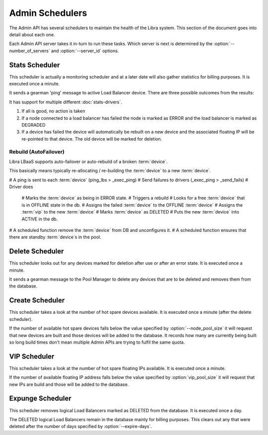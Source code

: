 Admin Schedulers
================

The Admin API has several schedulers to maintain the health of the Libra
system.  This section of the document goes into detail about each one.

Each Admin API server takes it in-turn to run these tasks.  Which server is
next is determined by the :option:`--number_of_servers` and
:option:`--server_id` options.

Stats Scheduler
---------------

This scheduler is actually a monitoring scheduler and at a later date will also
gather statistics for billing purposes.  It is executed once a minute.

It sends a gearman 'ping' message to active Load Balancer device.  There are three
possible outcomes from the results:

It has support for multiple different :doc:`stats-drivers`.

#. If all is good, no action is taken
#. If a node connected to a load balancer has failed the node is marked as
   ERROR and the load balancer is marked as DEGRADED
#. If a device has failed the device will automatically be rebuilt on a new
   device and the associated floating IP will be re-pointed to that device.  The
   old device will be marked for deletion.


Rebuild (AutoFailover)
**********************

Libra LBaaS supports auto-failover or auto-rebuild of a broken :term:`device`.

This basically means typically re-allocating / re-building the :term:`device` to a new :term:`device`.

# A ping is sent to each :term:`device` (ping_lbs > _exec_ping)
# Send failures to drivers (_exec_ping > _send_fails)
# Driver does
    # Marks the :term:`device` as being in ERROR state.
    # Triggers a rebuild
    # Looks for a free :term:`device` that is in OFFLINE state in the db.
    # Assigns the failed :term:`device` to the OFFLINE :term:`device`
    # Assigns the :term:`vip` to the new :term:`device`
    # Marks :term:`device` as DELETED
    # Puts the new :term:`device` into ACTIVE in the db.
# A scheduled function remove the :term:`device` from DB and unconfigures it.
# A scheduled function ensures that there are standby :term:`device`s in the pool.


Delete Scheduler
----------------

This scheduler looks out for any devices marked for deletion after use or after
an error state.  It is executed once a minute.

It sends a gearman message to the Pool Manager to delete any devices that are
to be deleted and removes them from the database.

Create Scheduler
----------------

This scheduler takes a look at the number of hot spare devices available.  It
is executed once a minute (after the delete scheduler).

If the number of available hot spare devices falls below the value specified by
:option:`--node_pool_size` it will request that new devices are built and those
devices will be added to the database.  It records how many are currently being
built so long build times don't mean multiple Admin APIs are trying to fulfil
the same quota.

VIP Scheduler
-------------

This scheduler takes a look at the number of hot spare floating IPs available.
It is executed once a minute.

If the number of available floating IP address falls below the value specified
by :option:`vip_pool_size` it will request that new IPs are build and those
will be added to the database.

Expunge Scheduler
-----------------

This scheduler removes logical Load Balancers marked as DELETED from the
database.  It is executed once a day.

The DELETED logical Load Balancers remain in the database mainly for billing
purposes.  This clears out any that were deleted after the number of days
specified by :option:`--expire-days`.
